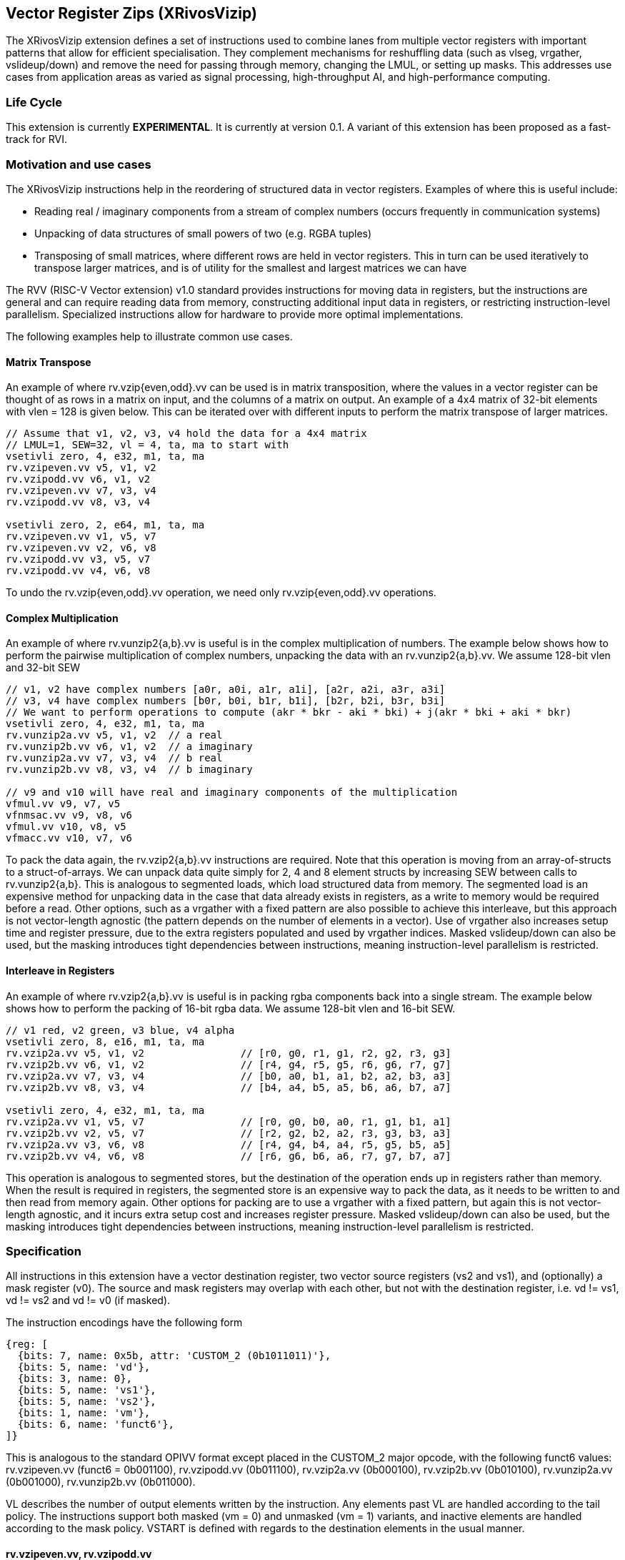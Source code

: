 [[xrivosvizip]]
== Vector Register Zips (XRivosVizip)

The XRivosVizip extension defines a set of instructions used to combine lanes from multiple vector registers with important patterns that allow for efficient specialisation. They complement mechanisms for reshuffling data (such as vlseg, vrgather, vslideup/down) and remove the need for passing through memory, changing the LMUL, or setting up masks. This addresses use cases from application areas as varied as signal processing, high-throughput AI, and high-performance computing. 

=== Life Cycle

This extension is currently *EXPERIMENTAL*.  It is currently at version 0.1.  A variant of this extension has been proposed as a fast-track for RVI.

=== Motivation and use cases

The XRivosVizip instructions help in the reordering of structured data in vector registers. Examples of where this is useful include:

* Reading real / imaginary components from a stream of complex numbers (occurs frequently in communication systems)
* Unpacking of data structures of small powers of two (e.g. RGBA tuples)
* Transposing of small matrices, where different rows are held in vector registers. This in turn can be used iteratively to transpose larger matrices, and is of utility for the smallest and largest matrices we can have

The RVV (RISC-V Vector extension) v1.0 standard provides instructions for moving data in registers, but the instructions are general and can require reading data from memory, constructing additional input data in registers, or restricting instruction-level parallelism. Specialized instructions allow for hardware to provide more optimal implementations.

The following examples help to illustrate common use cases.

==== Matrix Transpose

An example of where rv.vzip{even,odd}.vv can be used is in matrix transposition, where the values in a vector register can be thought of as rows in a matrix on input, and the columns of a matrix on output. An example of a 4x4 matrix of 32-bit elements with vlen = 128 is given below. This can be iterated over with different inputs to perform the matrix transpose of larger matrices.

[source]
----
// Assume that v1, v2, v3, v4 hold the data for a 4x4 matrix
// LMUL=1, SEW=32, vl = 4, ta, ma to start with
vsetivli zero, 4, e32, m1, ta, ma
rv.vzipeven.vv v5, v1, v2
rv.vzipodd.vv v6, v1, v2
rv.vzipeven.vv v7, v3, v4
rv.vzipodd.vv v8, v3, v4

vsetivli zero, 2, e64, m1, ta, ma
rv.vzipeven.vv v1, v5, v7
rv.vzipeven.vv v2, v6, v8
rv.vzipodd.vv v3, v5, v7
rv.vzipodd.vv v4, v6, v8
----

To undo the rv.vzip{even,odd}.vv operation, we need only rv.vzip{even,odd}.vv operations.

==== Complex Multiplication

An example of where rv.vunzip2{a,b}.vv is useful is in the complex multiplication of numbers. The example below shows how to perform the pairwise multiplication of complex numbers, unpacking the data with an rv.vunzip2{a,b}.vv. We assume 128-bit vlen and 32-bit SEW

[source]
----
// v1, v2 have complex numbers [a0r, a0i, a1r, a1i], [a2r, a2i, a3r, a3i]
// v3, v4 have complex numbers [b0r, b0i, b1r, b1i], [b2r, b2i, b3r, b3i]
// We want to perform operations to compute (akr * bkr - aki * bki) + j(akr * bki + aki * bkr)
vsetivli zero, 4, e32, m1, ta, ma
rv.vunzip2a.vv v5, v1, v2  // a real
rv.vunzip2b.vv v6, v1, v2  // a imaginary
rv.vunzip2a.vv v7, v3, v4  // b real
rv.vunzip2b.vv v8, v3, v4  // b imaginary

// v9 and v10 will have real and imaginary components of the multiplication
vfmul.vv v9, v7, v5
vfnmsac.vv v9, v8, v6
vfmul.vv v10, v8, v5
vfmacc.vv v10, v7, v6
----

To pack the data again, the rv.vzip2{a,b}.vv instructions are required. Note that this operation is moving from an array-of-structs to a struct-of-arrays. We can unpack data quite simply for 2, 4 and 8 element structs by increasing SEW between calls to rv.vunzip2{a,b}. This is analogous to segmented loads, which load structured data from memory. The segmented load is an expensive method for unpacking data in the case that data already exists in registers, as a write to memory would be required before a read. Other options, such as a vrgather with a fixed pattern are also possible to achieve this interleave, but this approach is not vector-length agnostic (the pattern depends on the number of elements in a vector). Use of vrgather also increases setup time and register pressure, due to the extra registers populated and used by vrgather indices. Masked vslideup/down can also be used, but the masking introduces tight dependencies between instructions, meaning instruction-level parallelism is restricted.

==== Interleave in Registers

An example of where rv.vzip2{a,b}.vv is useful is in packing rgba components back into a single stream. The example below shows how to perform the packing of 16-bit rgba data. We assume 128-bit vlen and 16-bit SEW.

[source]
----
// v1 red, v2 green, v3 blue, v4 alpha
vsetivli zero, 8, e16, m1, ta, ma
rv.vzip2a.vv v5, v1, v2                // [r0, g0, r1, g1, r2, g2, r3, g3]
rv.vzip2b.vv v6, v1, v2                // [r4, g4, r5, g5, r6, g6, r7, g7]
rv.vzip2a.vv v7, v3, v4                // [b0, a0, b1, a1, b2, a2, b3, a3]
rv.vzip2b.vv v8, v3, v4                // [b4, a4, b5, a5, b6, a6, b7, a7]

vsetivli zero, 4, e32, m1, ta, ma
rv.vzip2a.vv v1, v5, v7                // [r0, g0, b0, a0, r1, g1, b1, a1]
rv.vzip2b.vv v2, v5, v7                // [r2, g2, b2, a2, r3, g3, b3, a3]
rv.vzip2a.vv v3, v6, v8                // [r4, g4, b4, a4, r5, g5, b5, a5]
rv.vzip2b.vv v4, v6, v8                // [r6, g6, b6, a6, r7, g7, b7, a7]
----

This operation is analogous to segmented stores, but the destination of the operation ends up in registers rather than memory. When the result is required in registers, the segmented store is an expensive way to pack the data, as it needs to be written to and then read from memory again. Other options for packing are to use a vrgather with a fixed pattern, but again this is not vector-length agnostic, and it incurs extra setup cost and increases register pressure. Masked vslideup/down can also be used, but the masking introduces tight dependencies between instructions, meaning instruction-level parallelism is restricted.

=== Specification

All instructions in this extension have a vector destination register, two vector source registers (vs2 and vs1), and (optionally) a mask register (v0). The source and mask registers may overlap with each other, but not with the destination register, i.e. vd != vs1, vd != vs2 and vd != v0 (if masked).

The instruction encodings have the following form

[wavedrom,,svg]
....
{reg: [
  {bits: 7, name: 0x5b, attr: 'CUSTOM_2 (0b1011011)'},
  {bits: 5, name: 'vd'},
  {bits: 3, name: 0},
  {bits: 5, name: 'vs1'},
  {bits: 5, name: 'vs2'},
  {bits: 1, name: 'vm'},
  {bits: 6, name: 'funct6'},
]}
....

This is analogous to the standard OPIVV format except placed in the CUSTOM_2 major opcode, with the following funct6 values: rv.vzipeven.vv (funct6 = 0b001100), rv.vzipodd.vv (0b011100), rv.vzip2a.vv (0b000100), rv.vzip2b.vv (0b010100), rv.vunzip2a.vv (0b001000), rv.vunzip2b.vv (0b011000).

VL describes the number of output elements written by the instruction.  Any elements past VL are handled according to the tail policy.  The instructions support both masked (vm = 0) and unmasked (vm = 1) variants, and inactive elements are handled according to the mask policy. VSTART is defined with regards to the destination elements in the usual manner.

==== rv.vzipeven.vv, rv.vzipodd.vv

Synopsis::

The rv.vzipeven.vv (rv.vzipodd.vv) instruction takes packed structures with two fields, which we call `a` and `b`, and interleaves all `a` (`b`) elements in the destination register group.

Mnemonic::
====
rv.vzipeven.vv _vd_, _vs2_, _vs1_. _vm_

rv.vzipodd.vv _vd_, _vs2_, _vs1_. _vm_
====

Description::
The operation is shown in the pseudo-sail code below
+
[source]
----
let num_elem = VL; /* VL <= VLMAX = VLEN * LMUL / SEW */
let vs2_offset = if (funct6 == rv.vzipeven.vv) then 0 else 1;
let vs1_offset = if (funct6 == rv.vzipeven.vv) then -1 else 0;
foreach (i from 0 to (num_elem - 1)) {
    result[i] = match (i % 2) {
        0 => vs2_val[i + vs2_offset],
        1 => vs1_val[i + vs1_offset],
    }
}
// follow mask policy for inactive elements
// follow tail policy for tail elements
----
+
Note that rv.vzipodd.vv can read one element past VL in vs2 if VL is odd.

==== rv.vunzip2a.vv, rv.vunzip2b.vv

Synopsis::
The operation of rv.vunzip2a (rv.vunzip2b) takes the even (odd) numbered lanes from the conceptual concatenation of vlmax elements from each of the two input register groups.

Mnemonic::
====
rv.vunzip2a.vv _vd_, _vs2_, _vs1_. _vm_

rv.vunzip2b.vv _vd_, _vs2_, _vs1_. _vm_
====

Description::
rv.vunzip2a.vv (rv.vunzip2b.vv) extracts the even (odd) elements from the, conceptual, concatenation of two source registers.  When performing the concatenation, VLMAX elements are taken from each source regardless of the value of VL.  As a result, these instructions can read elements past VL in vs2 (analogous to vrgather).
+
The following pseudo-sail code describes the operation of the instruction:
+
[source]
----
let num_elem = VL; /* VL <= VLMAX = VLEN * LMUL / SEW */
let half_ind = if (funct6 == rv.vunzip2a.vv) ((VLMAX + 1) / 2) else (VLMAX / 2);
let offset = if (funct6 == rv.vunzip2a.vv) then 0 else 1;
foreach (i from 0 to (num_elem - 1)) {
    let ind = (2 * i + offset) % VLMAX;
    result[i] = if (i < half_index) then vs2_val[ind] else vs1_val[ind];
}
// follow mask policy for inactive elements
// follow tail policy for tail elements
----

==== rv.vzip2a.vv, rv.vzip2b.vv

The rv.vzip2{a,b}.vv instructions are useful for repacking structured data, where different fields are stored in different registers. 

Synopsis::
The rv.vzip2a.vv (rv.vzip2b.vv) instruction takes the elements from the low (high) half of the vs2 and vs1 register groups, respectively, and writes alternating elements to the start of vd. 

Mnemonic::
====
rv.vzip2a.vv _vd_, _vs2_, _vs1_. _vm_

rv.vzip2b.vv _vd_, _vs2_, _vs1_. _vm_
====

Description::
The following pseudo-sail code describes the operation of the instruction:
+
[source]
----
let num_elem = VL; /* VL <= VLMAX = VLEN * LMUL / SEW */
let offset = if (funct6 == rv.vzip2a.vv) then 0 else (VLMAX / 2);
foreach (i from 0 to num_elem - 1) {
    let ind = floor(i / 2) + offset;
    let src = if (funct6 == rv.vzip2a.vv) then (i % 2) else ((i + VLMAX) % 2);
    result[i] = match (src) {
        0 => vs2_val[ind],
        1 => vs1_val[ind],
    }
}
// follow mask policy for inactive elements
// follow tail policy for tail elements
----
+
The number of elements read from the sources are ceil(VL/2) and floor(VL/2) respectively.  Note that the starting offset for those reads differ between rv.vzip2a.vv and rv.vzip2b.vv, and that rv.vzip2b.vv may read past VL in both sources.


